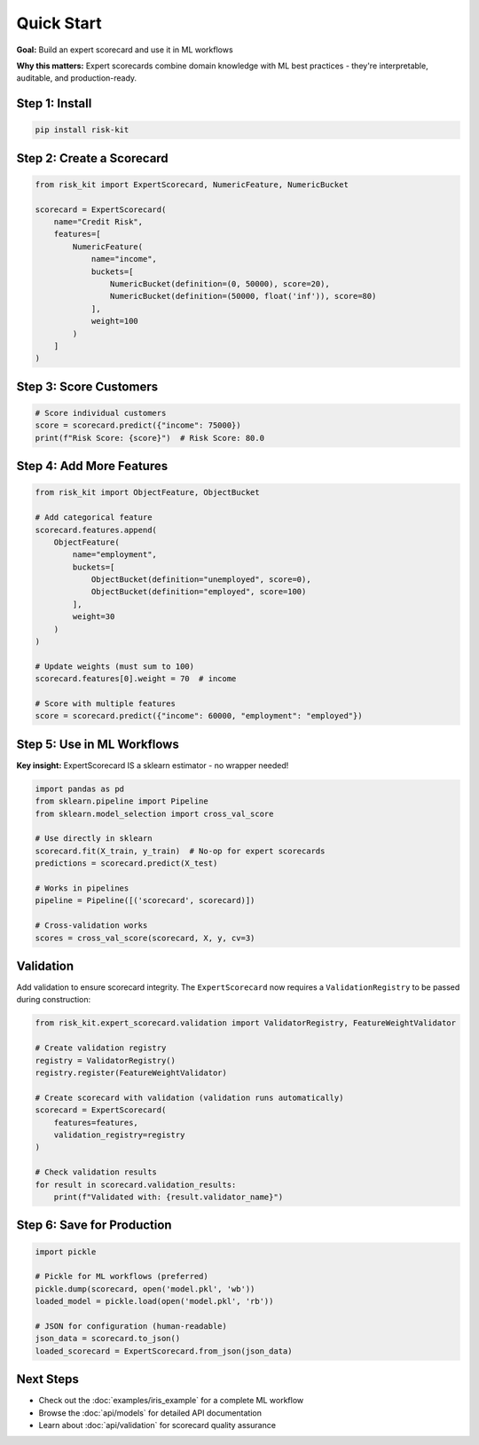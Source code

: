 Quick Start
===========

**Goal:** Build an expert scorecard and use it in ML workflows

**Why this matters:** Expert scorecards combine domain knowledge with ML best practices - they're interpretable, auditable, and production-ready.

Step 1: Install
---------------

.. code-block:: bash

   pip install risk-kit

Step 2: Create a Scorecard
--------------------------

.. code-block:: python

   from risk_kit import ExpertScorecard, NumericFeature, NumericBucket

   scorecard = ExpertScorecard(
       name="Credit Risk",
       features=[
           NumericFeature(
               name="income",
               buckets=[
                   NumericBucket(definition=(0, 50000), score=20),
                   NumericBucket(definition=(50000, float('inf')), score=80)
               ],
               weight=100
           )
       ]
   )

Step 3: Score Customers
-----------------------

.. code-block:: python

   # Score individual customers
   score = scorecard.predict({"income": 75000})
   print(f"Risk Score: {score}")  # Risk Score: 80.0

Step 4: Add More Features
--------------------------

.. code-block:: python

   from risk_kit import ObjectFeature, ObjectBucket

   # Add categorical feature
   scorecard.features.append(
       ObjectFeature(
           name="employment",
           buckets=[
               ObjectBucket(definition="unemployed", score=0),
               ObjectBucket(definition="employed", score=100)
           ],
           weight=30
       )
   )

   # Update weights (must sum to 100)
   scorecard.features[0].weight = 70  # income

   # Score with multiple features
   score = scorecard.predict({"income": 60000, "employment": "employed"})

Step 5: Use in ML Workflows
---------------------------

**Key insight:** ExpertScorecard IS a sklearn estimator - no wrapper needed!

.. code-block:: python

   import pandas as pd
   from sklearn.pipeline import Pipeline
   from sklearn.model_selection import cross_val_score

   # Use directly in sklearn
   scorecard.fit(X_train, y_train)  # No-op for expert scorecards
   predictions = scorecard.predict(X_test)

   # Works in pipelines
   pipeline = Pipeline([('scorecard', scorecard)])

   # Cross-validation works
   scores = cross_val_score(scorecard, X, y, cv=3)

Validation
----------

Add validation to ensure scorecard integrity. The ``ExpertScorecard`` now requires a ``ValidationRegistry`` to be passed during construction:

.. code-block:: python

   from risk_kit.expert_scorecard.validation import ValidatorRegistry, FeatureWeightValidator

   # Create validation registry
   registry = ValidatorRegistry()
   registry.register(FeatureWeightValidator)

   # Create scorecard with validation (validation runs automatically)
   scorecard = ExpertScorecard(
       features=features,
       validation_registry=registry
   )

   # Check validation results
   for result in scorecard.validation_results:
       print(f"Validated with: {result.validator_name}")

Step 6: Save for Production
---------------------------

.. code-block:: python

   import pickle

   # Pickle for ML workflows (preferred)
   pickle.dump(scorecard, open('model.pkl', 'wb'))
   loaded_model = pickle.load(open('model.pkl', 'rb'))

   # JSON for configuration (human-readable)
   json_data = scorecard.to_json()
   loaded_scorecard = ExpertScorecard.from_json(json_data)

Next Steps
----------

- Check out the :doc:`examples/iris_example` for a complete ML workflow
- Browse the :doc:`api/models` for detailed API documentation
- Learn about :doc:`api/validation` for scorecard quality assurance
